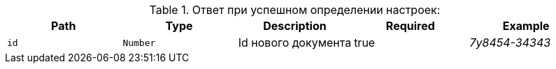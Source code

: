 :page-nav_exclude: true
.Ответ при успешном определении настроек:
|===
|Path|Type|Description|Required|Example

|`id`
|`Number`
|Id нового документа
|true
|_7y8454-34343_

|===